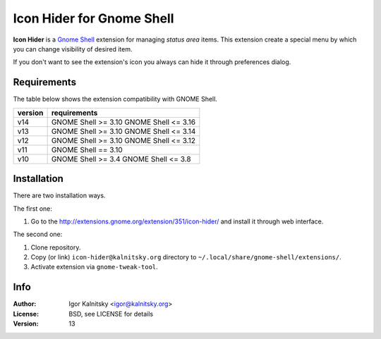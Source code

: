 Icon Hider for Gnome Shell
==========================

**Icon Hider** is a `Gnome Shell`_ extension for managing *status area* items.
This extension create a special menu by which you can change visibility of
desired item.

.. image:: https://extensions.gnome.org/static/extension-data/screenshots/screenshot_351_1.png

If you don't want to see the extension's icon you always can hide it
through preferences dialog.


Requirements
------------

The table below shows the extension compatibility with GNOME Shell.

=============   =================================
   version                requirements
=============   =================================
     v14               GNOME Shell >= 3.10
                       GNOME Shell <= 3.16
-------------   ---------------------------------
     v13               GNOME Shell >= 3.10
                       GNOME Shell <= 3.14
-------------   ---------------------------------
     v12               GNOME Shell >= 3.10
                       GNOME Shell <= 3.12
-------------   ---------------------------------
     v11               GNOME Shell == 3.10
-------------   ---------------------------------
     v10               GNOME Shell >= 3.4
                       GNOME Shell <= 3.8
=============   =================================


Installation
------------

There are two installation ways.

The first one:

#. Go to the http://extensions.gnome.org/extension/351/icon-hider/ and install
   it through web interface.

The second one:

#. Clone repository.
#. Copy (or link) ``icon-hider@kalnitsky.org`` directory to
   ``~/.local/share/gnome-shell/extensions/``.
#. Activate extension via ``gnome-tweak-tool``.


Info
----

:Author:   Igor Kalnitsky <igor@kalnitsky.org>
:License:  BSD, see LICENSE for details
:Version:  13

.. _`Gnome Shell`: http://live.gnome.org/GnomeShell
